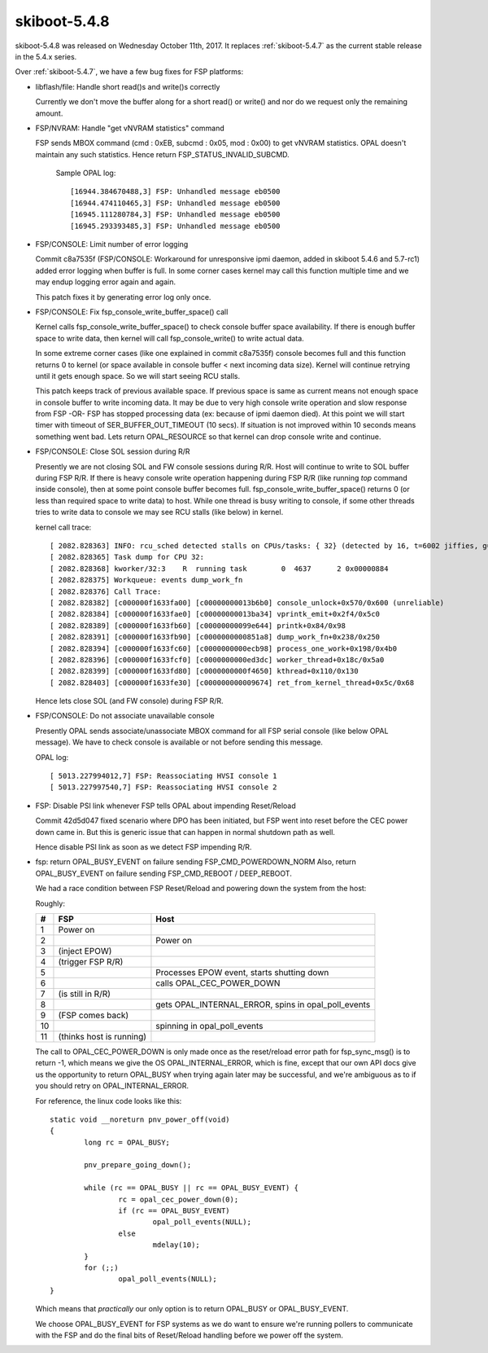 .. _skiboot-5.4.8:

=============
skiboot-5.4.8
=============

skiboot-5.4.8 was released on Wednesday October 11th, 2017. It replaces
:ref:`skiboot-5.4.7` as the current stable release in the 5.4.x series.

Over :ref:`skiboot-5.4.7`, we have a few bug fixes for FSP platforms:

- libflash/file: Handle short read()s and write()s correctly

  Currently we don't move the buffer along for a short read() or write()
  and nor do we request only the remaining amount.
- FSP/NVRAM: Handle "get vNVRAM statistics" command

  FSP sends MBOX command (cmd : 0xEB, subcmd : 0x05, mod : 0x00) to get vNVRAM
  statistics. OPAL doesn't maintain any such statistics. Hence return
  FSP_STATUS_INVALID_SUBCMD.

    Sample OPAL log: ::

      [16944.384670488,3] FSP: Unhandled message eb0500
      [16944.474110465,3] FSP: Unhandled message eb0500
      [16945.111280784,3] FSP: Unhandled message eb0500
      [16945.293393485,3] FSP: Unhandled message eb0500
- FSP/CONSOLE: Limit number of error logging

  Commit c8a7535f (FSP/CONSOLE: Workaround for unresponsive ipmi daemon, added
  in skiboot 5.4.6 and 5.7-rc1) added error logging when buffer is full. In some
  corner cases kernel may call this function multiple time and we may endup logging
  error again and again.

  This patch fixes it by generating error log only once.

- FSP/CONSOLE: Fix fsp_console_write_buffer_space() call

  Kernel calls fsp_console_write_buffer_space() to check console buffer space
  availability. If there is enough buffer space to write data, then kernel will
  call fsp_console_write() to write actual data.

  In some extreme corner cases (like one explained in commit c8a7535f)
  console becomes full and this function returns 0 to kernel (or space available
  in console buffer < next incoming data size). Kernel will continue retrying
  until it gets enough space. So we will start seeing RCU stalls.

  This patch keeps track of previous available space. If previous space is same
  as current means not enough space in console buffer to write incoming data.
  It may be due to very high console write operation and slow response from FSP
  -OR- FSP has stopped processing data (ex: because of ipmi daemon died). At this
  point we will start timer with timeout of SER_BUFFER_OUT_TIMEOUT (10 secs).
  If situation is not improved within 10 seconds means something went bad. Lets
  return OPAL_RESOURCE so that kernel can drop console write and continue.
- FSP/CONSOLE: Close SOL session during R/R

  Presently we are not closing SOL and FW console sessions during R/R. Host will
  continue to write to SOL buffer during FSP R/R. If there is heavy console write
  operation happening during FSP R/R (like running `top` command inside console),
  then at some point console buffer becomes full. fsp_console_write_buffer_space()
  returns 0 (or less than required space to write data) to host. While one thread
  is busy writing to console, if some other threads tries to write data to console
  we may see RCU stalls (like below) in kernel.

  kernel call trace: ::

    [ 2082.828363] INFO: rcu_sched detected stalls on CPUs/tasks: { 32} (detected by 16, t=6002 jiffies, g=23154, c=23153, q=254769)
    [ 2082.828365] Task dump for CPU 32:
    [ 2082.828368] kworker/32:3    R  running task        0  4637      2 0x00000884
    [ 2082.828375] Workqueue: events dump_work_fn
    [ 2082.828376] Call Trace:
    [ 2082.828382] [c000000f1633fa00] [c00000000013b6b0] console_unlock+0x570/0x600 (unreliable)
    [ 2082.828384] [c000000f1633fae0] [c00000000013ba34] vprintk_emit+0x2f4/0x5c0
    [ 2082.828389] [c000000f1633fb60] [c00000000099e644] printk+0x84/0x98
    [ 2082.828391] [c000000f1633fb90] [c0000000000851a8] dump_work_fn+0x238/0x250
    [ 2082.828394] [c000000f1633fc60] [c0000000000ecb98] process_one_work+0x198/0x4b0
    [ 2082.828396] [c000000f1633fcf0] [c0000000000ed3dc] worker_thread+0x18c/0x5a0
    [ 2082.828399] [c000000f1633fd80] [c0000000000f4650] kthread+0x110/0x130
    [ 2082.828403] [c000000f1633fe30] [c000000000009674] ret_from_kernel_thread+0x5c/0x68

  Hence lets close SOL (and FW console) during FSP R/R.

- FSP/CONSOLE: Do not associate unavailable console

  Presently OPAL sends associate/unassociate MBOX command for all
  FSP serial console (like below OPAL message). We have to check
  console is available or not before sending this message.

  OPAL log: ::

    [ 5013.227994012,7] FSP: Reassociating HVSI console 1
    [ 5013.227997540,7] FSP: Reassociating HVSI console 2
- FSP: Disable PSI link whenever FSP tells OPAL about impending Reset/Reload

  Commit 42d5d047 fixed scenario where DPO has been initiated, but FSP went
  into reset before the CEC power down came in. But this is generic issue
  that can happen in normal shutdown path as well.

  Hence disable PSI link as soon as we detect FSP impending R/R.


- fsp: return OPAL_BUSY_EVENT on failure sending FSP_CMD_POWERDOWN_NORM
  Also, return OPAL_BUSY_EVENT on failure sending FSP_CMD_REBOOT / DEEP_REBOOT.

  We had a race condition between FSP Reset/Reload and powering down
  the system from the host:

  Roughly:

  == ======================== ==========================================================
  #  FSP                      Host
  == ======================== ==========================================================
  1  Power on
  2                           Power on
  3  (inject EPOW)
  4  (trigger FSP R/R)
  5                           Processes EPOW event, starts shutting down
  6                           calls OPAL_CEC_POWER_DOWN
  7  (is still in R/R)
  8                           gets OPAL_INTERNAL_ERROR, spins in opal_poll_events
  9  (FSP comes back)
  10                          spinning in opal_poll_events
  11 (thinks host is running)
  == ======================== ==========================================================

  The call to OPAL_CEC_POWER_DOWN is only made once as the reset/reload
  error path for fsp_sync_msg() is to return -1, which means we give
  the OS OPAL_INTERNAL_ERROR, which is fine, except that our own API
  docs give us the opportunity to return OPAL_BUSY when trying again
  later may be successful, and we're ambiguous as to if you should retry
  on OPAL_INTERNAL_ERROR.

  For reference, the linux code looks like this: ::

    static void __noreturn pnv_power_off(void)
    {
            long rc = OPAL_BUSY;
    
            pnv_prepare_going_down();
    
            while (rc == OPAL_BUSY || rc == OPAL_BUSY_EVENT) {
                    rc = opal_cec_power_down(0);
                    if (rc == OPAL_BUSY_EVENT)
                            opal_poll_events(NULL);
                    else
                            mdelay(10);
            }
            for (;;)
                    opal_poll_events(NULL);
    }

  Which means that *practically* our only option is to return OPAL_BUSY
  or OPAL_BUSY_EVENT.

  We choose OPAL_BUSY_EVENT for FSP systems as we do want to ensure we're
  running pollers to communicate with the FSP and do the final bits of
  Reset/Reload handling before we power off the system.

